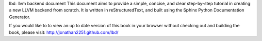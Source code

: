 lbd: llvm backend document
This document aims to provide a simple, concise, and clear step-by-step 
tutorial in creating a new LLVM backend from scratch. 
It is written in reStructuredText, and built using the Sphinx Python 
Documentation Generator.

If you would like to to view an up to date version of this book in your 
browser without checking out and building the book, please visit: 
http://jonathan2251.github.com/lbd/
